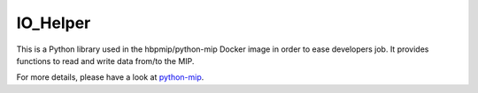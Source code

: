 IO\_Helper
==========

This is a Python library used in the hbpmip/python-mip Docker image in
order to ease developers job. It provides functions to read and write
data from/to the MIP.

For more details, please have a look at
`python-mip <https://github.com/LREN-CHUV/python-base-docker-images/blob/master/python-mip/README.md>`__.
